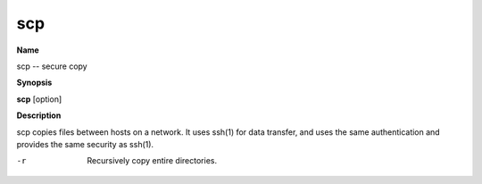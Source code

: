 .. _scp:

scp
===

**Name**

scp -- secure copy

**Synopsis**

**scp** [option]

**Description**

scp copies files between hosts on a network. It uses ssh(1) for
data transfer, and uses the same authentication and provides the
same security as ssh(1).


-r 
    Recursively copy entire directories.



